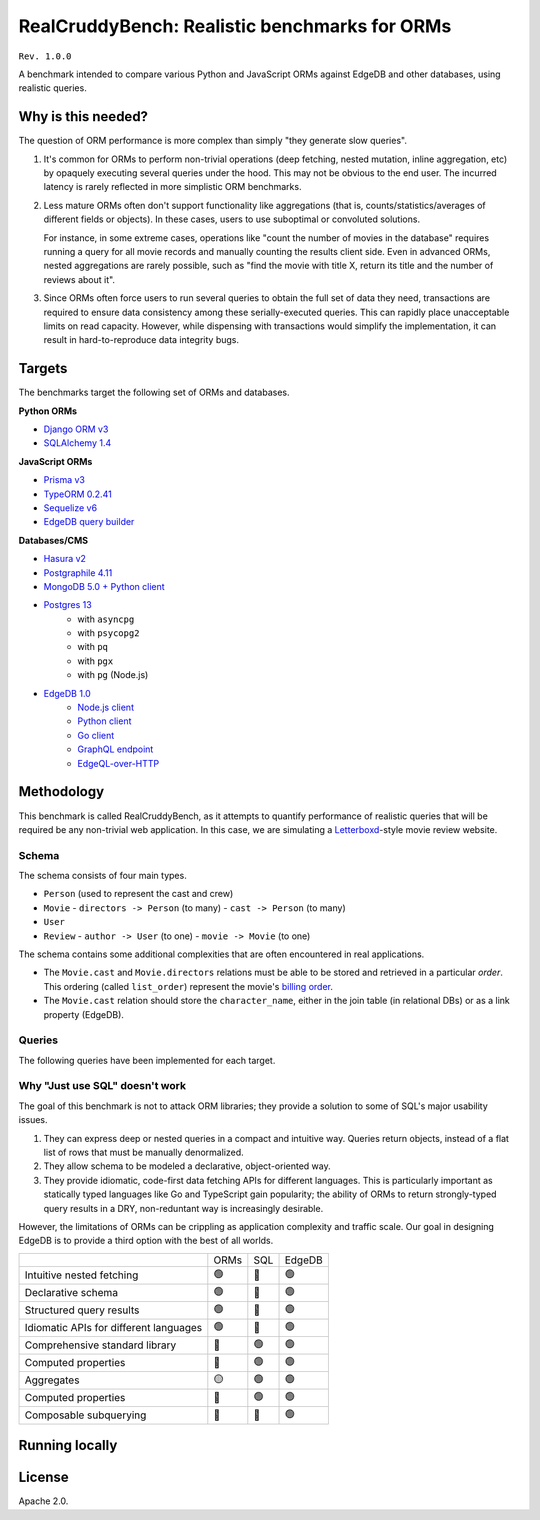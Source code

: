RealCruddyBench: Realistic benchmarks for ORMs
==============================================

``Rev. 1.0.0``

A benchmark intended to compare various Python and JavaScript 
ORMs against EdgeDB and other databases, using realistic queries. 

Why is this needed?
-------------------

The question of ORM performance is more complex than simply "they generate slow queries".

1. It's common for ORMs to perform non-trivial operations (deep fetching, 
   nested mutation, inline aggregation, etc) by opaquely executing several 
   queries under the hood. This may not be obvious to the end user. The 
   incurred latency is rarely reflected in more simplistic ORM benchmarks.

2. Less mature ORMs often don't support functionality like aggregations 
   (that is, counts/statistics/averages of different fields or objects). In these cases, users to use suboptimal or convoluted solutions.

   For instance, in some extreme cases, operations like "count the number of movies in the database" requires running a query for all movie records and manually counting the results client side. Even in advanced ORMs, nested aggregations are rarely possible, such as "find the movie with title X, return its title and the number of reviews about it". 
   
3. Since ORMs often force users to run several queries to obtain the full set 
   of data they need, transactions are required to ensure data consistency 
   among these serially-executed queries. This can rapidly place unacceptable limits on read capacity. However, while dispensing with transactions would simplify the implementation, it can result in hard-to-reproduce data integrity bugs.

Targets
-------

The benchmarks target the following set of ORMs and databases.

**Python ORMs**

- `Django ORM v3 <https://docs.djangoproject.com/en/4.0/topics/db/queries/>`_
- `SQLAlchemy 1.4 <https://www.sqlalchemy.org/>`_

**JavaScript ORMs**

- `Prisma v3 <https://www.prisma.io/>`_
- `TypeORM 0.2.41 <https://typeorm.io/#/>`_
- `Sequelize v6 <https://sequelize.org/>`_
- `EdgeDB query builder <https://www.edgedb.com/docs/clients/01_js/index>`_

**Databases/CMS**

- `Hasura v2 <https://hasura.io/>`_
- `Postgraphile 4.11 <https://www.graphile.org/postgraphile/>`_
- `MongoDB 5.0 + Python client <https://www.mongodb.com/>`_
- `Postgres 13 <https://www.postgresql.org/docs/13/index.html>`_
   - with ``asyncpg``
   - with ``psycopg2``
   - with ``pq``
   - with ``pgx``
   - with ``pg`` (Node.js)

- `EdgeDB 1.0 <https://edgedb.com>`_ 
   - `Node.js client <https://github.com/edgedb/edgedb-js>`_
   - `Python client <https://github.com/edgedb/edgedb-python>`_
   - `Go client <https://github.com/edgedb/edgedb-go>`_
   - `GraphQL endpoint <https://www.edgedb.com/docs/graphql/index>`_
   - `EdgeQL-over-HTTP <https://www.edgedb.com/docs/clients/90_edgeql/index>`_

Methodology
-----------

This benchmark is called RealCruddyBench, as it attempts to quantify performance of realistic queries that will be required be any non-trivial web application. In this case, we are simulating a `Letterboxd <https://letterboxd.com/>`_-style movie review website. 

Schema
^^^^^^

.. image:: report/schema.png

The schema consists of four main types.

- ``Person`` (used to represent the cast and crew) 
- ``Movie``
  - ``directors -> Person`` (to many)
  - ``cast -> Person`` (to many)
- ``User``
- ``Review``
  - ``author -> User`` (to one)
  - ``movie -> Movie`` (to one)

The schema contains some additional complexities that are often encountered in real applications.

- The ``Movie.cast`` and ``Movie.directors`` relations must be able to be stored and retrieved in a particular *order*. This ordering (called ``list_order``) represent the movie's `billing order <https://en.wikipedia.org/wiki/Billing_(performing_arts)>`_. 
- The ``Movie.cast`` relation should store the ``character_name``, either in the join table (in relational DBs) or as a link property (EdgeDB).

Queries
^^^^^^^

The following queries have been implemented for each target.

.. collapse:: Insert Movie

  Insert a ``Movie``, nestedly inserting ``Person`` objects for the ``cast`` and ``directors``. Return the new ``Movie``, including all its properties, its ``cast``, and its ``directors``. This query evaluates *nested inserts* and *the ability to insert and query in a single step*.

  .. raw:: html
    <details>
      <summary>View query</summary>
      <code>
        with 
        new_movie := (
          insert Movie {
            title := <str>$title,
            image := <str>$image,
            description := <str>$description,
            year := <int64>$year,
            directors := (
              insert Person {
                first_name := <str>$dfn,
                last_name := <str>$dln,
                image := <str>$dimg,
              }
            ),
            cast := {
              ( insert Person {
                  first_name := <str>$cfn0,
                  last_name := <str>$cln0,
                  image := <str>$cimg0,
              }),
              ( insert Person {
                  first_name := <str>$cfn1,
                  last_name := <str>$cln1,
                  image := <str>$cimg1,
              })
            }
          }
        )
        select new_movie {
        id,
        title,
        image,
        description,
        year,
        directors: { id, full_name, image } order by .last_name,
        cast: { id, full_name, image } order by .last_name,
        };
      </code>
    </details>

.. collapse:: Get Movie

  Fetch a ``Movie`` by ID, including all its properties, its ``cast`` (in ``list_order``), its ``directors`` (in ``list_order``), and its associated ``Reviews`` (including basic information about the review ``author``). This query evaluates *deep (3-level) fetches* and *ordered relation fetching*.

  .. code-block::

    with m := Movie
    select m {
      id,
      image,
      title,
      year,
      description,
      avg_rating,
      directors: { 
        id, 
        full_name, 
        image 
      } order by @list_order empty last
        then m.directors.last_name,
      cast: {
        id,
        full_name,
        image,
      } order by @list_order empty last
        then m.cast.last_name,
      reviews := (
        select m.<movie[is Review] {
          id,
          body,
          rating,
          author: {
            id,
            name,
            image,
          }
        }  order by .creation_time desc
      )
    }
    filter .id = <uuid>$id;

.. collapse:: Get User

  Fetch a ``User`` by ID, including all its properties and 10 most recently written ``Reviews``. For each review, fetch all its properties, the properties of the ``Movie`` it is about, and the *average rating* of that movie (averaged across all reviews in the database). This query evaluates *reverse relation fetching* and *relation aggregation*.

  .. code-block::

    select User {
      id,
      name,
      image,
      latest_reviews := (
        select .<author[is Review] {
          id,
          body,
          rating,
          movie: {
            id,
            image,
            title,
            avg_rating := math::mean(.<movie[is Review].rating)
          }
        }
        order by .creation_time desc
        limit 10
      )
    }
    filter .id = <uuid>$id;
      

Why "Just use SQL" doesn't work
^^^^^^^^^^^^^^^^^^^^^^^^^^^^^^^

The goal of this benchmark is not to attack ORM libraries; they provide a solution to some of SQL's major usability issues. 

1. They can express deep or nested queries in a compact and intuitive way. 
   Queries return objects, instead of a flat list of rows that must be 
   manually denormalized.
2. They allow schema to be modeled a declarative, object-oriented way.
3. They provide idiomatic, code-first data fetching APIs for different 
   languages. This is particularly important as statically typed languages like Go and TypeScript gain popularity; the ability of ORMs to return strongly-typed query results in a DRY, non-reduntant way is increasingly desirable.

However, the limitations of ORMs can be crippling as application complexity and traffic scale. Our goal in designing EdgeDB is to provide a third option with the best of all worlds.

.. list-table::

  * - 
    - ORMs
    - SQL
    - EdgeDB
  * - Intuitive nested fetching
    - 🟢
    - 🔴
    - 🟢
  * - Declarative schema
    - 🟢
    - 🔴
    - 🟢
  * - Structured query results
    - 🟢
    - 🔴
    - 🟢
  * - Idiomatic APIs for different languages
    - 🟢
    - 🔴
    - 🟢
  * - Comprehensive standard library
    - 🔴
    - 🟢
    - 🟢
  * - Computed properties
    - 🔴
    - 🟢
    - 🟢
  * - Aggregates
    - 🟡
    - 🟢
    - 🟢
  * - Computed properties
    - 🔴
    - 🟢
    - 🟢
  * - Composable subquerying
    - 🔴
    - 🔴
    - 🟢


Running locally
---------------


.. collapse:: Local setup instructions

  #. Install Python 3.8+ and create a virtual environment.

    .. code-block::
    
        python -m venv my_venv
    
  #. Install dependencies from ``requirements.txt``

    .. code-block::
    
        pip install -r requirements.txt

  #. Install the following toolchains:

    - `EdgeDB <https://www.edgedb.com/install>`_
    - `PostgreSQL 13 <https://www.postgresql.org/docs/13/installation.html>`_
    - `Golang <https://go.dev/doc/install>`_
    - (Optional) `MongoDB <https://docs.mongodb.com/manual/installation/>`_

  #. Install `Node.js <https://nodejs.org/en/download/>`_ v14.16.0+.

  #. Install `Docker <https://docs.docker.com/get-docker/>`_ and `docker-compose <https://docs.docker.com/compose/install/>`_ (needed for Hasura).

  #. Install ``synth``. (https://www.getsynth.com)

  #. [Optional] A sample dataset consisting of 25k movies, 100k people, 100k 
    users, and 500k reviews already exists in the ``dataset/build`` 
    directory. If you wish, you can generate a fresh dataset like so: 
    
    .. code-block::

        $ make new-dataset

    You can also customize the number of inserted objects with the arguments ``people``, ``user``, and ``reviews``.

    .. code-block::

        $ make new-dataset people=5000 user=1000 reviews=100

  #. Load the data into the test databases via ``$ make load``. Alternatively, 
    you can run the loaders one at a time with the following commands:

    .. code-block::

        $ make load-edgedb 
        $ make load-postgres
        $ make load-mongodb 
        $ make load-django 
        $ make load-sqlalchemy  
        $ make load-typeorm 
        $ make load-sequelize 
        $ make load-prisma 
        $ make load-hasura 
        $ make load-postgraphile

  #. Compile Go files: ``$ make go``

  #. Compile TypeScript files: ``$ make ts``

  #. Run the benchmarks via ``bench.py``.

    To run all benchmarks:

    .. code-block::

        python bench.py --html out.html --concurrency 10 -D 10 all

    To run all JavaScript ORM benchmarks:

    .. code-block::

        python bench.py --html out.html --concurrency 10 --duration 10 typeorm,sequelize,postgres_prisma_js,edgedb_querybuilder

    To run all Python ORM benchmarks:

    .. code-block::

        python bench.py --html out.html --concurrency 10 --duration 10 django,sqlalchemy
    
    To customize the targets, just pass a comma-separated list of the following options.

    - ``edgedb_json_sync``
    - ``edgedb_json_async``
    - ``edgedb_repack_sync``
    - ``edgedb_graphql_go``
    - ``edgedb_http_go``
    - ``edgedb_json_go``
    - ``edgedb_repack_go``
    - ``django``
    - ``django_restfw``
    - ``mongodb``
    - ``sqlalchemy``
    - ``postgres_asyncpg``
    - ``postgres_psycopg``
    - ``postgres_pq``
    - ``postgres_pgx``
    - ``postgres_hasura_go``
    - ``postgres_postgraphile_go``
    - ``edgedb_json_js``
    - ``edgedb_repack_js``
    - ``edgedb_querybuilder_js``
    - ``edgedb_querybuilder_uncached_js``
    - ``typeorm``
    - ``sequelize``
    - ``postgres_js``
    - ``postgres_prisma_js``
    - ``postgres_prisma_tuned_js``

    You can see a full list of command options like so:

    .. code-block::

        python bench.py --help

License
-------

Apache 2.0.
